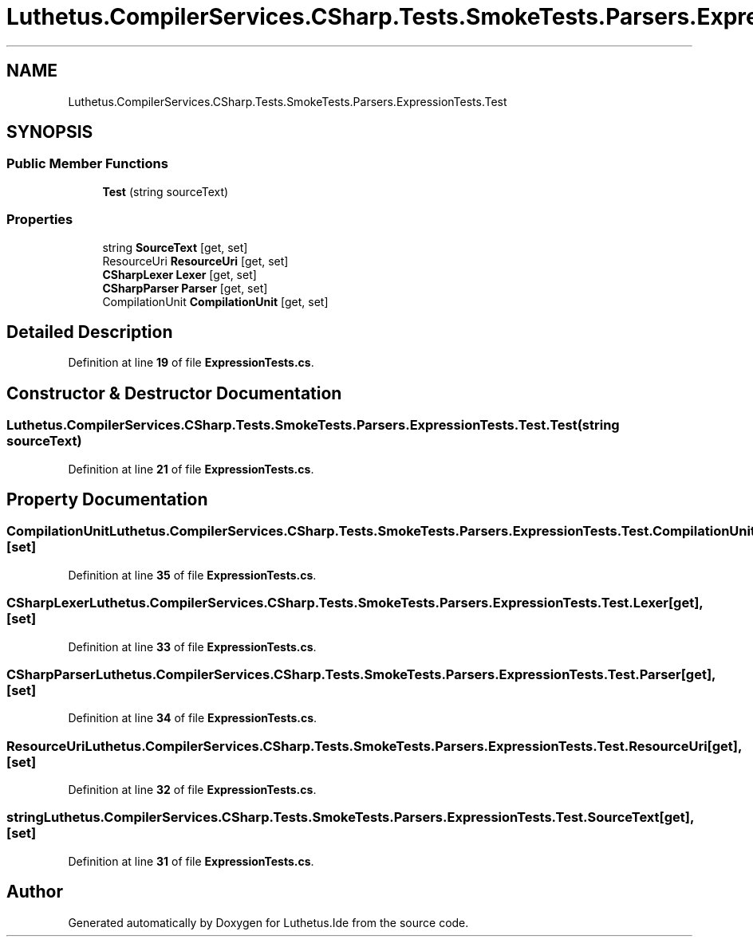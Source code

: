 .TH "Luthetus.CompilerServices.CSharp.Tests.SmokeTests.Parsers.ExpressionTests.Test" 3 "Version 1.0.0" "Luthetus.Ide" \" -*- nroff -*-
.ad l
.nh
.SH NAME
Luthetus.CompilerServices.CSharp.Tests.SmokeTests.Parsers.ExpressionTests.Test
.SH SYNOPSIS
.br
.PP
.SS "Public Member Functions"

.in +1c
.ti -1c
.RI "\fBTest\fP (string sourceText)"
.br
.in -1c
.SS "Properties"

.in +1c
.ti -1c
.RI "string \fBSourceText\fP\fR [get, set]\fP"
.br
.ti -1c
.RI "ResourceUri \fBResourceUri\fP\fR [get, set]\fP"
.br
.ti -1c
.RI "\fBCSharpLexer\fP \fBLexer\fP\fR [get, set]\fP"
.br
.ti -1c
.RI "\fBCSharpParser\fP \fBParser\fP\fR [get, set]\fP"
.br
.ti -1c
.RI "CompilationUnit \fBCompilationUnit\fP\fR [get, set]\fP"
.br
.in -1c
.SH "Detailed Description"
.PP 
Definition at line \fB19\fP of file \fBExpressionTests\&.cs\fP\&.
.SH "Constructor & Destructor Documentation"
.PP 
.SS "Luthetus\&.CompilerServices\&.CSharp\&.Tests\&.SmokeTests\&.Parsers\&.ExpressionTests\&.Test\&.Test (string sourceText)"

.PP
Definition at line \fB21\fP of file \fBExpressionTests\&.cs\fP\&.
.SH "Property Documentation"
.PP 
.SS "CompilationUnit Luthetus\&.CompilerServices\&.CSharp\&.Tests\&.SmokeTests\&.Parsers\&.ExpressionTests\&.Test\&.CompilationUnit\fR [get]\fP, \fR [set]\fP"

.PP
Definition at line \fB35\fP of file \fBExpressionTests\&.cs\fP\&.
.SS "\fBCSharpLexer\fP Luthetus\&.CompilerServices\&.CSharp\&.Tests\&.SmokeTests\&.Parsers\&.ExpressionTests\&.Test\&.Lexer\fR [get]\fP, \fR [set]\fP"

.PP
Definition at line \fB33\fP of file \fBExpressionTests\&.cs\fP\&.
.SS "\fBCSharpParser\fP Luthetus\&.CompilerServices\&.CSharp\&.Tests\&.SmokeTests\&.Parsers\&.ExpressionTests\&.Test\&.Parser\fR [get]\fP, \fR [set]\fP"

.PP
Definition at line \fB34\fP of file \fBExpressionTests\&.cs\fP\&.
.SS "ResourceUri Luthetus\&.CompilerServices\&.CSharp\&.Tests\&.SmokeTests\&.Parsers\&.ExpressionTests\&.Test\&.ResourceUri\fR [get]\fP, \fR [set]\fP"

.PP
Definition at line \fB32\fP of file \fBExpressionTests\&.cs\fP\&.
.SS "string Luthetus\&.CompilerServices\&.CSharp\&.Tests\&.SmokeTests\&.Parsers\&.ExpressionTests\&.Test\&.SourceText\fR [get]\fP, \fR [set]\fP"

.PP
Definition at line \fB31\fP of file \fBExpressionTests\&.cs\fP\&.

.SH "Author"
.PP 
Generated automatically by Doxygen for Luthetus\&.Ide from the source code\&.
